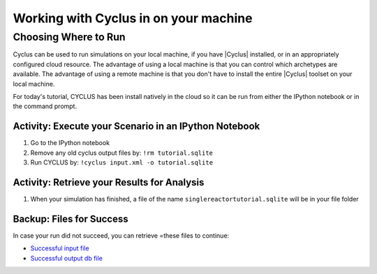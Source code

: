 Working with Cyclus in on your machine
======================================

Choosing Where to Run
----------------------

Cyclus can be used to run simulations on your local
machine, if you have |Cyclus| installed, or in an appropriately configured
cloud resource.  The advantage of using a local machine is that you can
control which archetypes are available.  The advantage of using a remote
machine is that you don't have to install the entire |Cyclus| toolset on your
local machine.

For today's tutorial, CYCLUS has been install natively in the cloud so it can be
run from either the IPython notebook or in the command prompt.

.. image:: cyclus_in_IP.png
    :align: center
    :alt: Running CYCLUS in an IPython Notebook


Activity: Execute your Scenario in an IPython Notebook
++++++++++++++++++++++++++++++++++++++++++++++++++++++
1. Go to the IPython notebook
2. Remove any old cyclus output files by: ``!rm tutorial.sqlite``
3. Run CYCLUS by: ``!cyclus input.xml -o tutorial.sqlite``


.. image:: cyclus_run.png
    :align: center
    :alt: Job status is shown when executing CYCLUS


Activity: Retrieve your Results for Analysis
++++++++++++++++++++++++++++++++++++++++++++

1. When your simulation has finished, a file of the name ``singlereactortutorial.sqlite`` will be in your file folder


Backup: Files for Success
+++++++++++++++++++++++++

In case your run did not succeed, you can retrieve =these files to continue:

* `Successful input file <http://cnergdata.engr.wisc.edu/cyclus/cyclist/tutorial/cycic-tutorial.xml>`_
* `Successful output db file <http://cnergdata.engr.wisc.edu/cyclus/cyclist/tutorial/cycic-tutorial.sqlite>`_
